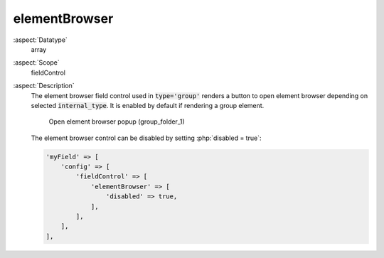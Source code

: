 elementBrowser
^^^^^^^^^^^^^^

:aspect:`Datatype`
    array

:aspect:`Scope`
    fieldControl

:aspect:`Description`
    The element browser field control used in :code:`type='group'` renders a button to open
    element browser depending on selected :code:`internal_type`. It is enabled by default if rendering a
    group element.

    .. figure:: ../../Images/TypeGroupFieldControlElementBrowserStyleguideFolder1.png
        :alt: Open element browser popup (group_folder_1)
        :class: with-shadow

        Open element browser popup (group_folder_1)

    The element browser control can be disabled by setting :php:`disabled = true`:

    .. code-block:: php

        'myField' => [
            'config' => [
                'fieldControl' => [
                    'elementBrowser' => [
                        'disabled' => true,
                    ],
                ],
            ],
        ],
